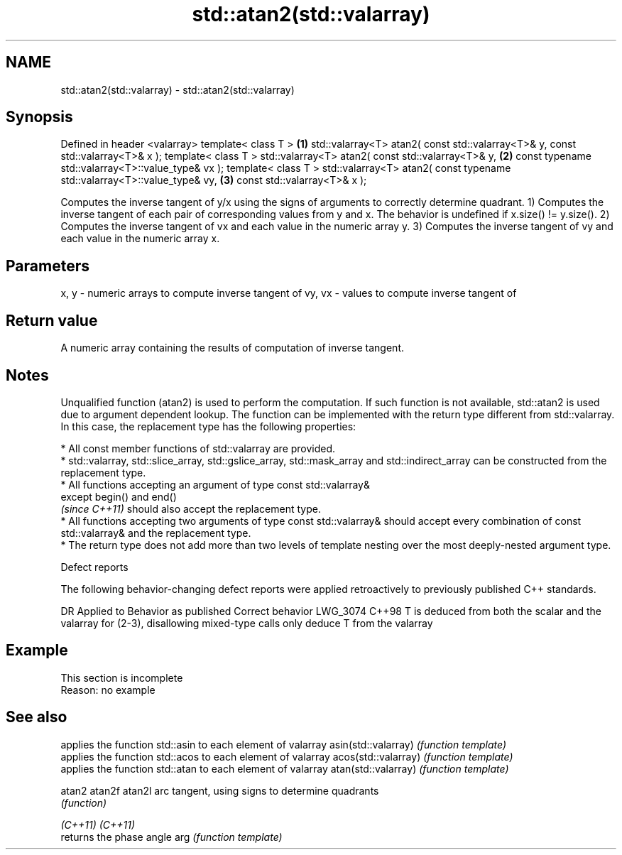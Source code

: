 .TH std::atan2(std::valarray) 3 "2020.03.24" "http://cppreference.com" "C++ Standard Libary"
.SH NAME
std::atan2(std::valarray) \- std::atan2(std::valarray)

.SH Synopsis

Defined in header <valarray>
template< class T >                                                             \fB(1)\fP
std::valarray<T> atan2( const std::valarray<T>& y, const std::valarray<T>& x );
template< class T >
std::valarray<T> atan2( const std::valarray<T>& y,                              \fB(2)\fP
const typename std::valarray<T>::value_type& vx );
template< class T >
std::valarray<T> atan2( const typename std::valarray<T>::value_type& vy,        \fB(3)\fP
const std::valarray<T>& x );

Computes the inverse tangent of y/x using the signs of arguments to correctly determine quadrant.
1) Computes the inverse tangent of each pair of corresponding values from y and x.
The behavior is undefined if x.size() != y.size().
2) Computes the inverse tangent of vx and each value in the numeric array y.
3) Computes the inverse tangent of vy and each value in the numeric array x.

.SH Parameters


x, y   - numeric arrays to compute inverse tangent of
vy, vx - values to compute inverse tangent of


.SH Return value

A numeric array containing the results of computation of inverse tangent.

.SH Notes

Unqualified function (atan2) is used to perform the computation. If such function is not available, std::atan2 is used due to argument dependent lookup.
The function can be implemented with the return type different from std::valarray. In this case, the replacement type has the following properties:


      * All const member functions of std::valarray are provided.
      * std::valarray, std::slice_array, std::gslice_array, std::mask_array and std::indirect_array can be constructed from the replacement type.
      * All functions accepting an argument of type const std::valarray&
        except begin() and end()
        \fI(since C++11)\fP should also accept the replacement type.
      * All functions accepting two arguments of type const std::valarray& should accept every combination of const std::valarray& and the replacement type.
      * The return type does not add more than two levels of template nesting over the most deeply-nested argument type.



Defect reports

The following behavior-changing defect reports were applied retroactively to previously published C++ standards.

DR       Applied to Behavior as published                                                                      Correct behavior
LWG_3074 C++98      T is deduced from both the scalar and the valarray for (2-3), disallowing mixed-type calls only deduce T from the valarray


.SH Example


 This section is incomplete
 Reason: no example


.SH See also


                    applies the function std::asin to each element of valarray
asin(std::valarray) \fI(function template)\fP
                    applies the function std::acos to each element of valarray
acos(std::valarray) \fI(function template)\fP
                    applies the function std::atan to each element of valarray
atan(std::valarray) \fI(function template)\fP

atan2
atan2f
atan2l              arc tangent, using signs to determine quadrants
                    \fI(function)\fP

\fI(C++11)\fP
\fI(C++11)\fP
                    returns the phase angle
arg                 \fI(function template)\fP




